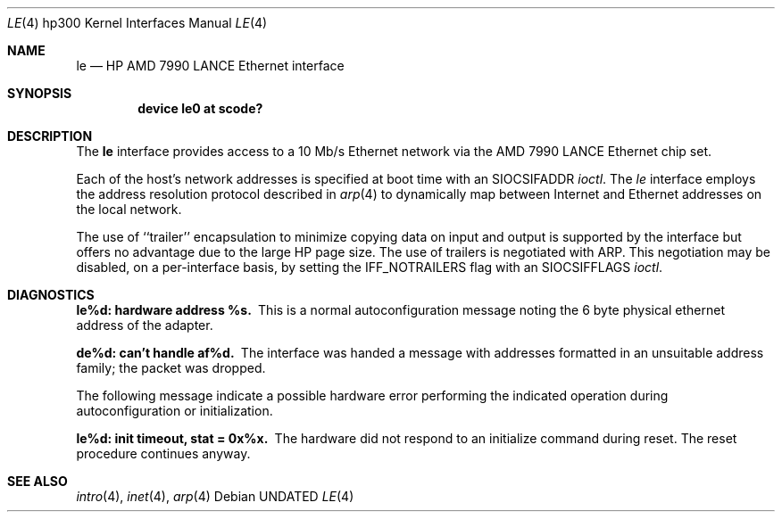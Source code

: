 .\" Copyright (c) 1990, 1991 The Regents of the University of California.
.\" All rights reserved.
.\"
.\" This code is derived from software contributed to Berkeley by
.\" the Systems Programming Group of the University of Utah Computer
.\" Science Department.
.\"
.\" %sccs.include.redist.man%
.\"
.\"     @(#)le.4	5.3 (Berkeley) 06/09/93
.\"
.Dd 
.Dt LE 4 hp300
.Os
.Sh NAME
.Nm le
.Nd
.Tn HP AMD
7990
.Tn LANCE
Ethernet interface
.Sh SYNOPSIS
.Cd "device le0 at scode?"
.Sh DESCRIPTION
The
.Nm le
interface provides access to a 10 Mb/s Ethernet network via the
.Tn AMD
7990
.Tn LANCE
Ethernet chip set.
.Pp
Each of the host's network addresses
is specified at boot time with an
.Dv SIOCSIFADDR
.Xr ioctl .
The
.Xr le
interface employs the address resolution protocol described in
.Xr arp 4
to dynamically map between Internet and Ethernet addresses on the local
network.
.Pp
The use of ``trailer'' encapsulation to minimize copying data on
input and output is supported by the interface but offers no advantage
due to the large
.Tn HP
page size.
The use of trailers is negotiated with
.Tn ARP .
This negotiation may be disabled, on a per-interface basis,
by setting the
.Dv IFF_NOTRAILERS
flag with an
.Dv SIOCSIFFLAGS
.Xr ioctl .
.Sh DIAGNOSTICS
.Bl -diag
.It le%d: hardware address %s.
This is a normal autoconfiguration message noting the 6 byte physical
ethernet address of the adapter.
.Pp
.It de%d: can't handle af%d.
The interface was handed
a message with addresses formatted in an unsuitable address
family; the packet was dropped.
.Pp
The following message indicate a possible hardware error performing
the indicated operation during autoconfiguration or initialization.
.Pp
.It le%d: init timeout, stat = 0x%x.
The hardware did not respond to an initialize command during reset.
The reset procedure continues anyway.
.El
.Sh SEE ALSO
.Xr intro 4 ,
.Xr inet 4 ,
.Xr arp 4
